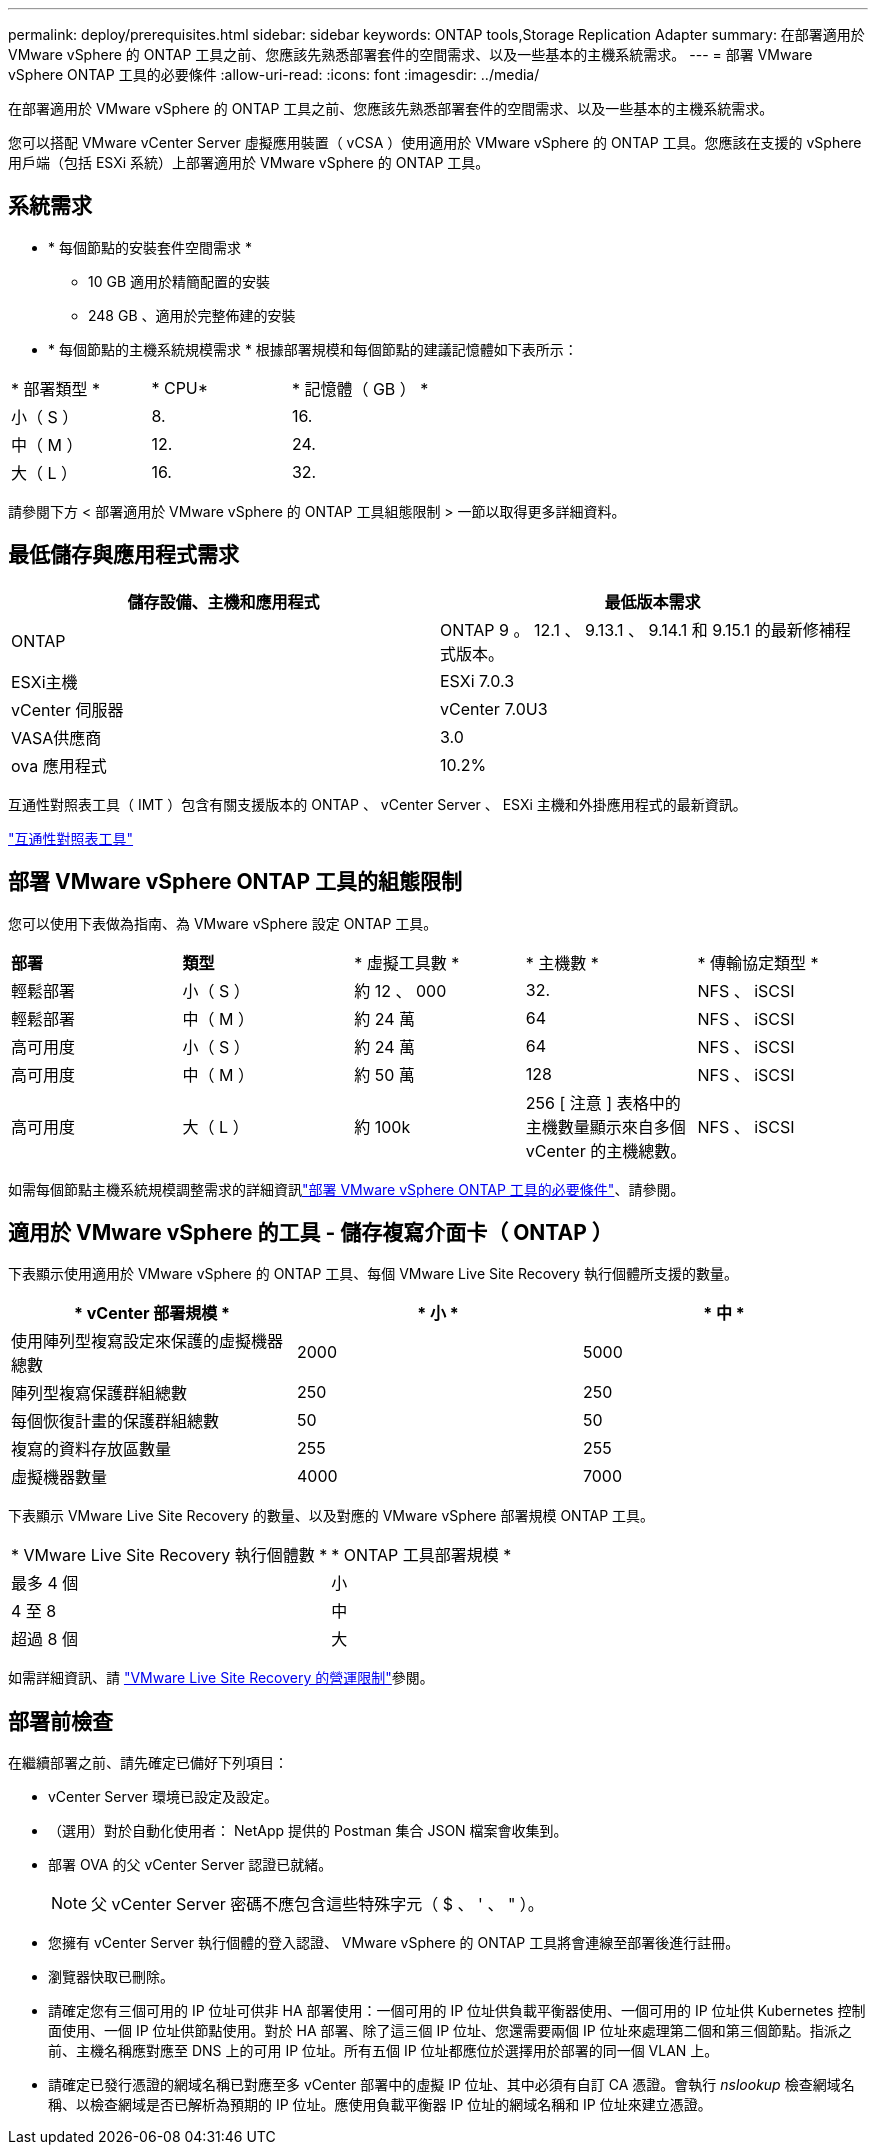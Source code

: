 ---
permalink: deploy/prerequisites.html 
sidebar: sidebar 
keywords: ONTAP tools,Storage Replication Adapter 
summary: 在部署適用於 VMware vSphere 的 ONTAP 工具之前、您應該先熟悉部署套件的空間需求、以及一些基本的主機系統需求。 
---
= 部署 VMware vSphere ONTAP 工具的必要條件
:allow-uri-read: 
:icons: font
:imagesdir: ../media/


[role="lead"]
在部署適用於 VMware vSphere 的 ONTAP 工具之前、您應該先熟悉部署套件的空間需求、以及一些基本的主機系統需求。

您可以搭配 VMware vCenter Server 虛擬應用裝置（ vCSA ）使用適用於 VMware vSphere 的 ONTAP 工具。您應該在支援的 vSphere 用戶端（包括 ESXi 系統）上部署適用於 VMware vSphere 的 ONTAP 工具。



== 系統需求

* * 每個節點的安裝套件空間需求 *
+
** 10 GB 適用於精簡配置的安裝
** 248 GB 、適用於完整佈建的安裝


* * 每個節點的主機系統規模需求 *
根據部署規模和每個節點的建議記憶體如下表所示：


|===


| * 部署類型 * | * CPU* | * 記憶體（ GB ） * 


| 小（ S ） | 8. | 16. 


| 中（ M ） | 12. | 24. 


| 大（ L ） | 16. | 32. 
|===
請參閱下方 < 部署適用於 VMware vSphere 的 ONTAP 工具組態限制 > 一節以取得更多詳細資料。



== 最低儲存與應用程式需求

|===
| 儲存設備、主機和應用程式 | 最低版本需求 


| ONTAP | ONTAP 9 。 12.1 、 9.13.1 、 9.14.1 和 9.15.1 的最新修補程式版本。 


| ESXi主機 | ESXi 7.0.3 


| vCenter 伺服器 | vCenter 7.0U3 


| VASA供應商 | 3.0 


| ova 應用程式 | 10.2% 
|===
互通性對照表工具（ IMT ）包含有關支援版本的 ONTAP 、 vCenter Server 、 ESXi 主機和外掛應用程式的最新資訊。

https://imt.netapp.com/matrix/imt.jsp?components=105475;&solution=1777&isHWU&src=IMT["互通性對照表工具"^]



== 部署 VMware vSphere ONTAP 工具的組態限制

您可以使用下表做為指南、為 VMware vSphere 設定 ONTAP 工具。

|===


| *部署* | *類型* | * 虛擬工具數 * | * 主機數 * | * 傳輸協定類型 * 


| 輕鬆部署 | 小（ S ） | 約 12 、 000 | 32. | NFS 、 iSCSI 


| 輕鬆部署 | 中（ M ） | 約 24 萬 | 64 | NFS 、 iSCSI 


| 高可用度 | 小（ S ） | 約 24 萬 | 64 | NFS 、 iSCSI 


| 高可用度 | 中（ M ） | 約 50 萬 | 128 | NFS 、 iSCSI 


| 高可用度 | 大（ L ） | 約 100k | 256 [ 注意 ] 表格中的主機數量顯示來自多個 vCenter 的主機總數。 | NFS 、 iSCSI 
|===
如需每個節點主機系統規模調整需求的詳細資訊link:../deploy/prerequisites.html["部署 VMware vSphere ONTAP 工具的必要條件"]、請參閱。



== 適用於 VMware vSphere 的工具 - 儲存複寫介面卡（ ONTAP ）

下表顯示使用適用於 VMware vSphere 的 ONTAP 工具、每個 VMware Live Site Recovery 執行個體所支援的數量。

|===
| * vCenter 部署規模 * | * 小 * | * 中 * 


| 使用陣列型複寫設定來保護的虛擬機器總數 | 2000 | 5000 


| 陣列型複寫保護群組總數 | 250 | 250 


| 每個恢復計畫的保護群組總數 | 50 | 50 


| 複寫的資料存放區數量 | 255 | 255 


| 虛擬機器數量 | 4000 | 7000 
|===
下表顯示 VMware Live Site Recovery 的數量、以及對應的 VMware vSphere 部署規模 ONTAP 工具。

|===


| * VMware Live Site Recovery 執行個體數 * | * ONTAP 工具部署規模 * 


| 最多 4 個 | 小 


| 4 至 8 | 中 


| 超過 8 個 | 大 
|===
如需詳細資訊、請 https://docs.vmware.com/en/VMware-Live-Recovery/services/vmware-live-site-recovery/GUID-3AD7D565-8A27-450C-8493-7B53F995BB14.html["VMware Live Site Recovery 的營運限制"]參閱。



== 部署前檢查

在繼續部署之前、請先確定已備好下列項目：

* vCenter Server 環境已設定及設定。
* （選用）對於自動化使用者： NetApp 提供的 Postman 集合 JSON 檔案會收集到。
* 部署 OVA 的父 vCenter Server 認證已就緒。
+

NOTE: 父 vCenter Server 密碼不應包含這些特殊字元（ $ 、 ' 、 " ）。

* 您擁有 vCenter Server 執行個體的登入認證、 VMware vSphere 的 ONTAP 工具將會連線至部署後進行註冊。
* 瀏覽器快取已刪除。
* 請確定您有三個可用的 IP 位址可供非 HA 部署使用：一個可用的 IP 位址供負載平衡器使用、一個可用的 IP 位址供 Kubernetes 控制面使用、一個 IP 位址供節點使用。對於 HA 部署、除了這三個 IP 位址、您還需要兩個 IP 位址來處理第二個和第三個節點。指派之前、主機名稱應對應至 DNS 上的可用 IP 位址。所有五個 IP 位址都應位於選擇用於部署的同一個 VLAN 上。
* 請確定已發行憑證的網域名稱已對應至多 vCenter 部署中的虛擬 IP 位址、其中必須有自訂 CA 憑證。會執行 _nslookup_ 檢查網域名稱、以檢查網域是否已解析為預期的 IP 位址。應使用負載平衡器 IP 位址的網域名稱和 IP 位址來建立憑證。

